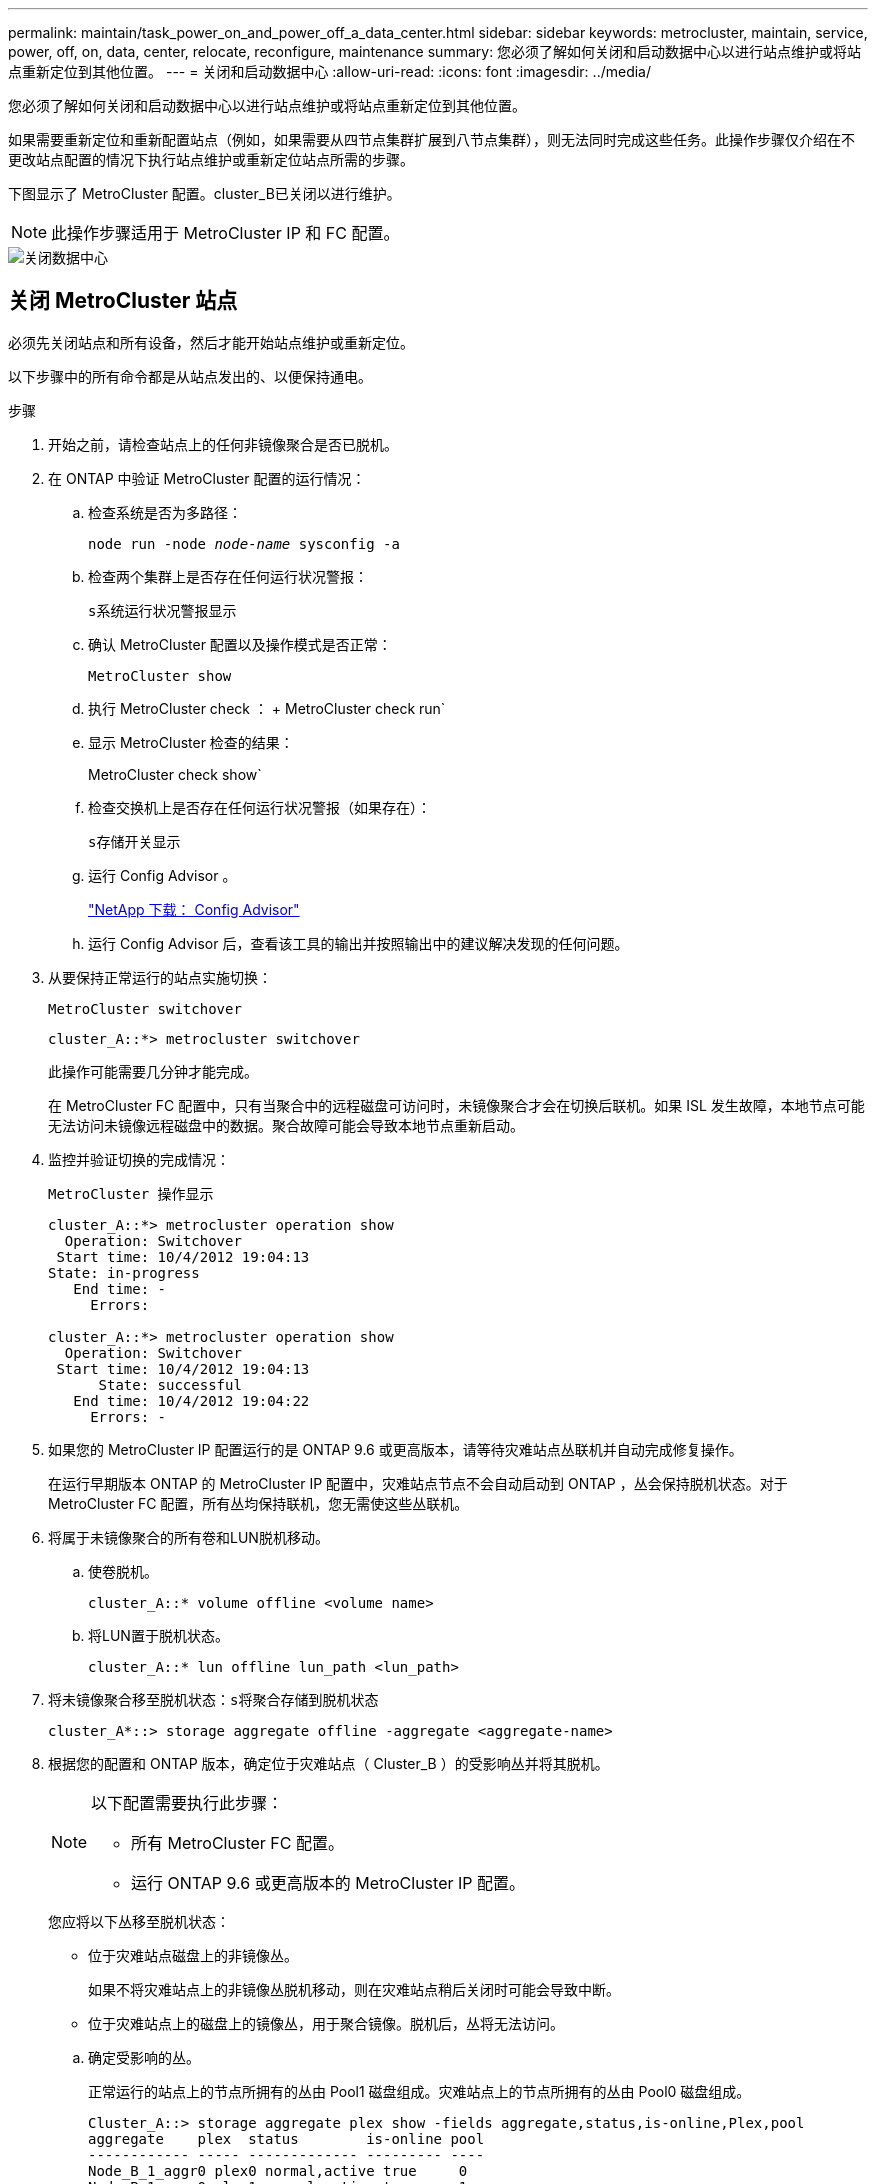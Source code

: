 ---
permalink: maintain/task_power_on_and_power_off_a_data_center.html 
sidebar: sidebar 
keywords: metrocluster, maintain, service, power, off, on, data, center, relocate, reconfigure, maintenance 
summary: 您必须了解如何关闭和启动数据中心以进行站点维护或将站点重新定位到其他位置。 
---
= 关闭和启动数据中心
:allow-uri-read: 
:icons: font
:imagesdir: ../media/


[role="lead"]
您必须了解如何关闭和启动数据中心以进行站点维护或将站点重新定位到其他位置。

如果需要重新定位和重新配置站点（例如，如果需要从四节点集群扩展到八节点集群），则无法同时完成这些任务。此操作步骤仅介绍在不更改站点配置的情况下执行站点维护或重新定位站点所需的步骤。

下图显示了 MetroCluster 配置。cluster_B已关闭以进行维护。


NOTE: 此操作步骤适用于 MetroCluster IP 和 FC 配置。

image::power-on-off-data-center.gif[关闭数据中心]



== 关闭 MetroCluster 站点

必须先关闭站点和所有设备，然后才能开始站点维护或重新定位。

以下步骤中的所有命令都是从站点发出的、以便保持通电。

.步骤
. 开始之前，请检查站点上的任何非镜像聚合是否已脱机。
. 在 ONTAP 中验证 MetroCluster 配置的运行情况：
+
.. 检查系统是否为多路径：
+
`node run -node _node-name_ sysconfig -a`

.. 检查两个集群上是否存在任何运行状况警报：
+
`s系统运行状况警报显示`

.. 确认 MetroCluster 配置以及操作模式是否正常：
+
`MetroCluster show`

.. 执行 MetroCluster check ： + MetroCluster check run`
.. 显示 MetroCluster 检查的结果：
+
MetroCluster check show`

.. 检查交换机上是否存在任何运行状况警报（如果存在）：
+
`s存储开关显示`

.. 运行 Config Advisor 。
+
https://mysupport.netapp.com/site/tools/tool-eula/activeiq-configadvisor["NetApp 下载： Config Advisor"]

.. 运行 Config Advisor 后，查看该工具的输出并按照输出中的建议解决发现的任何问题。


. 从要保持正常运行的站点实施切换：
+
`MetroCluster switchover`

+
[listing]
----
cluster_A::*> metrocluster switchover
----
+
此操作可能需要几分钟才能完成。

+
====
在 MetroCluster FC 配置中，只有当聚合中的远程磁盘可访问时，未镜像聚合才会在切换后联机。如果 ISL 发生故障，本地节点可能无法访问未镜像远程磁盘中的数据。聚合故障可能会导致本地节点重新启动。

====
. 监控并验证切换的完成情况：
+
`MetroCluster 操作显示`

+
[listing]
----
cluster_A::*> metrocluster operation show
  Operation: Switchover
 Start time: 10/4/2012 19:04:13
State: in-progress
   End time: -
     Errors:

cluster_A::*> metrocluster operation show
  Operation: Switchover
 Start time: 10/4/2012 19:04:13
      State: successful
   End time: 10/4/2012 19:04:22
     Errors: -
----
. 如果您的 MetroCluster IP 配置运行的是 ONTAP 9.6 或更高版本，请等待灾难站点丛联机并自动完成修复操作。
+
在运行早期版本 ONTAP 的 MetroCluster IP 配置中，灾难站点节点不会自动启动到 ONTAP ，丛会保持脱机状态。对于 MetroCluster FC 配置，所有丛均保持联机，您无需使这些丛联机。

. 将属于未镜像聚合的所有卷和LUN脱机移动。
+
.. 使卷脱机。
+
[listing]
----
cluster_A::* volume offline <volume name>
----
.. 将LUN置于脱机状态。
+
[listing]
----
cluster_A::* lun offline lun_path <lun_path>
----


. 将未镜像聚合移至脱机状态：`s将聚合存储到脱机状态`
+
[listing]
----
cluster_A*::> storage aggregate offline -aggregate <aggregate-name>
----
. 根据您的配置和 ONTAP 版本，确定位于灾难站点（ Cluster_B ）的受影响丛并将其脱机。
+
[NOTE]
====
以下配置需要执行此步骤：

** 所有 MetroCluster FC 配置。
** 运行 ONTAP 9.6 或更高版本的 MetroCluster IP 配置。


====
+
您应将以下丛移至脱机状态：

+
--
** 位于灾难站点磁盘上的非镜像丛。
+
如果不将灾难站点上的非镜像丛脱机移动，则在灾难站点稍后关闭时可能会导致中断。

** 位于灾难站点上的磁盘上的镜像丛，用于聚合镜像。脱机后，丛将无法访问。


--
+
.. 确定受影响的丛。
+
正常运行的站点上的节点所拥有的丛由 Pool1 磁盘组成。灾难站点上的节点所拥有的丛由 Pool0 磁盘组成。

+
[listing]
----
Cluster_A::> storage aggregate plex show -fields aggregate,status,is-online,Plex,pool
aggregate    plex  status        is-online pool
------------ ----- ------------- --------- ----
Node_B_1_aggr0 plex0 normal,active true     0
Node_B_1_aggr0 plex1 normal,active true     1

Node_B_2_aggr0 plex0 normal,active true     0
Node_B_2_aggr0 plex5 normal,active true     1

Node_B_1_aggr1 plex0 normal,active true     0
Node_B_1_aggr1 plex3 normal,active true     1

Node_B_2_aggr1 plex0 normal,active true     0
Node_B_2_aggr1 plex1 normal,active true     1

Node_A_1_aggr0 plex0 normal,active true     0
Node_A_1_aggr0 plex4 normal,active true     1

Node_A_1_aggr1 plex0 normal,active true     0
Node_A_1_aggr1 plex1 normal,active true     1

Node_A_2_aggr0 plex0 normal,active true     0
Node_A_2_aggr0 plex4 normal,active true     1

Node_A_2_aggr1 plex0 normal,active true     0
Node_A_2_aggr1 plex1 normal,active true     1
14 entries were displayed.

Cluster_A::>
----
+
受影响的丛是集群 A 的远程丛下表显示了磁盘是位于集群 A 的本地磁盘还是远程磁盘：

+
[cols="20,25,30,25"]
|===


| 节点 | 池中的磁盘 | 磁盘是否应设置为脱机？ | 要脱机的丛示例 


 a| 
节点 _A_1 和节点 _A_2
 a| 
池 0 中的磁盘
 a| 
否磁盘是集群 A 的本地磁盘
 a| 
-



 a| 
池 1 中的磁盘
 a| 
是的。磁盘对集群 A 来说是远程的
 a| 
node_A_1_aggr0/plex4.

node_A_1_aggr1/plex1

node_A_2_aggr0/plex4.

node_A_2_aggr1/plex1



 a| 
节点 _B_1 和节点 _B_2
 a| 
池 0 中的磁盘
 a| 
是的。磁盘对集群 A 来说是远程的
 a| 
node_B_1_aggr1/plex0

node_B_1_aggr0/plex0

node_B_2_aggr0/plex0

node_B_2_aggr1/plex0



 a| 
池 1 中的磁盘
 a| 
否磁盘是集群 A 的本地磁盘
 a| 
-

|===
.. 使受影响的丛脱机：
+
`s存储聚合丛脱机`

+
[listing]
----
storage aggregate plex offline -aggregate Node_B_1_aggr0 -plex plex0
----
+

NOTE: 对具有 Cluster_A 远程磁盘的所有丛执行此操作



. 根据交换机类型使交换机端口持久脱机。
+

NOTE: 只有 MetroCluster FC 配置才需要执行此步骤。如果您的配置是 MetroCluster IP 配置或使用 FC 后端交换机的延伸型 MetroCluster 配置，请跳过此步骤。

+
[cols="25,75"]
|===


| 交换机类型 | 操作 


 a| 
如果 FC 交换机是 Brocade 交换机 ...
 a| 
.. 使用 `portcfgpersistentdisable _port_` 命令持久禁用端口，如以下示例所示。必须在运行正常的站点的两个交换机上执行此操作。
+
[listing]
----

 Switch_A_1:admin> portcfgpersistentdisable 14
 Switch_A_1:admin> portcfgpersistentdisable 15
 Switch_A_1:admin>
----
.. 使用以下示例中所示的 `sswitchshow` 命令验证端口是否已禁用：
+
[listing]
----

 Switch_A_1:admin> switchshow
 switchName:	Switch_A_1
 switchType:	109.1
 switchState:	Online
 switchMode:	Native
 switchRole:	Principal
 switchDomain:	2
 switchId:	fffc02
 switchWwn:	10:00:00:05:33:88:9c:68
 zoning:		ON (T5_T6)
 switchBeacon:	OFF
 FC Router:	OFF
 FC Router BB Fabric ID:	128
 Address Mode:	0

  Index Port Address Media Speed State     Proto
  ==============================================
   ...
   14  14   020e00   id    16G   No_Light    FC  Disabled (Persistent)
   15  15   020f00   id    16G   No_Light    FC  Disabled (Persistent)
   ...
 Switch_A_1:admin>
----




 a| 
如果 FC 交换机是 Cisco 交换机 ...
 a| 
.. 使用 `interface` 命令持久禁用端口。以下示例显示端口 14 和 15 将被禁用：
+
[listing]
----

 Switch_A_1# conf t
 Switch_A_1(config)# interface fc1/14-15
 Switch_A_1(config)# shut

 Switch_A_1(config-if)# end
 Switch_A_1# copy running-config startup-config
----
.. 使用 `show interface brief` 命令验证是否已禁用交换机端口，如以下示例所示：
+
[listing]
----

 Switch_A_1# show interface brief
 Switch_A_1
----


|===
. 关闭站点。
+
以下设备无需按特定顺序关闭：

+
|===


| 配置类型 | 要关闭的设备 


 a| 
在 MetroCluster IP 配置中，请关闭 ...
 a| 
** MetroCluster IP 交换机
** 存储控制器
** 存储架




 a| 
在 MetroCluster FC 配置中，请关闭 ...
 a| 
** MetroCluster FC 交换机
** 存储控制器
** 存储架
** ATTO FibreBridge （如果存在）


|===




== 重新定位 MetroCluster 的已关闭站点

[role="lead"]
关闭站点后，您可以开始维护工作。无论 MetroCluster 组件是在同一数据中心内重新定位还是重新定位到不同数据中心，操作步骤都是相同的。

* 硬件的布线方式应与上一站点相同。
* 如果交换机间链路（ ISL ）的速度，长度或数量发生变化，则需要重新配置它们。


.步骤
. 确保仔细记录所有组件的布线，以便可以在新位置正确重新连接。
. 物理重新定位所有硬件，存储控制器， FC 和 IP 交换机， FibreBridge 和存储架。
. 配置 ISL 端口并验证站点间连接。
+
.. 打开 FC 和 IP 交换机的电源。
+

NOTE: 请勿 * 打开 * 任何其他设备的电源。

.. 启用端口。
+

NOTE: 只有在 MetroCluster FC 配置中才需要执行此步骤。如果您的配置是 MetroCluster IP 配置，则可以跳过此步骤。

+
根据下表中正确的交换机类型启用端口：

+
[cols="35,65"]
|===


| 交换机类型 | 命令 


 a| 
如果 FC 交换机是 Brocade 交换机 ...
 a| 
... 使用 `portcfgpersistentenable _port number_` 命令持久启用端口。必须在运行正常的站点的两个交换机上执行此操作。
+
以下示例显示 Switch_A_1 上的端口 14 和 15 处于启用状态。

+
[listing]
----
switch_A_1:admin> portcfgpersistentenable 14
switch_A_1:admin> portcfgpersistentenable 15
switch_A_1:admin>
----
... 验证交换机端口是否已启用： `sswitchshow`
+
以下示例显示端口 14 和 15 已启用：

+
[listing]
----
switch_A_1:admin> switchshow
switchName:	Switch_A_1
switchType:	109.1

switchState:	Online
switchMode:	Native
switchRole:	Principal
switchDomain:	2
switchId:	fffc02
switchWwn:	10:00:00:05:33:88:9c:68
zoning:		ON (T5_T6)
switchBeacon:	OFF
FC Router:	OFF
FC Router BB Fabric ID:	128
Address Mode:	0

Index Port Address Media Speed State     Proto
==============================================
 ...
 14  14   020e00   id    16G   Online      FC  E-Port  10:00:00:05:33:86:89:cb "Switch_A_1"
 15  15   020f00   id    16G   Online      FC  E-Port  10:00:00:05:33:86:89:cb "Switch_A_1" (downstream)
 ...
switch_A_1:admin>
----




 a| 
如果 FC 交换机是 Cisco 交换机 ...
 a| 
... 输入 `interface` 命令以启用此端口。
+
以下示例显示 Switch_A_1 上的端口 14 和 15 处于启用状态。

+
[listing]
----

 switch_A_1# conf t
 switch_A_1(config)# interface fc1/14-15
 switch_A_1(config)# no shut
 switch_A_1(config-if)# end
 switch_A_1# copy running-config startup-config
----
... 验证交换机端口是否已启用： `sHow interface brief`
+
[listing]
----

 switch_A_1# show interface brief
 switch_A_1#
----


|===


. 使用交换机上的工具（如果有）验证站点间连接。
+

NOTE: 只有当链路配置正确且稳定时，才应继续操作。

. 如果发现链路处于稳定状态，请再次禁用这些链路。
+
根据您使用的是 Brocade 还是 Cisco 交换机禁用端口，如下表所示：

+
[cols="35,65"]
|===


| 交换机类型 | 命令 


 a| 
如果 FC 交换机是 Brocade 交换机 ...
 a| 
.. 输入 `portcfgpersistentdisable _port number_` 命令以持久禁用此端口。
+
必须在运行正常的站点的两个交换机上执行此操作。以下示例显示 Switch_A_1 上的端口 14 和 15 将被禁用：

+
[listing]
----

 switch_A_1:admin> portpersistentdisable 14
 switch_A_1:admin> portpersistentdisable 15
 switch_A_1:admin>
----
.. 验证交换机端口是否已禁用： `sswitchshow`
+
以下示例显示端口 14 和 15 已禁用：

+
[listing]
----
switch_A_1:admin> switchshow
switchName:	Switch_A_1
switchType:	109.1
switchState:	Online
switchMode:	Native
switchRole:	Principal
switchDomain:	2
switchId:	fffc02
switchWwn:	10:00:00:05:33:88:9c:68
zoning:		ON (T5_T6)
switchBeacon:	OFF
FC Router:	OFF
FC Router BB Fabric ID:	128
Address Mode:	0

 Index Port Address Media Speed State     Proto
 ==============================================
  ...
  14  14   020e00   id    16G   No_Light    FC  Disabled (Persistent)
  15  15   020f00   id    16G   No_Light    FC  Disabled (Persistent)
  ...
switch_A_1:admin>
----




 a| 
如果 FC 交换机是 Cisco 交换机 ...
 a| 
.. 使用 `interface` 命令禁用端口。
+
以下示例显示交换机 A_1 上的端口 fc1/14 和 fc1/15 将被禁用：

+
[listing]
----
switch_A_1# conf t

switch_A_1(config)# interface fc1/14-15
switch_A_1(config)# shut
switch_A_1(config-if)# end
switch_A_1# copy running-config startup-config
----
.. 使用 `show interface brief` 命令验证是否已禁用交换机端口。
+
[listing]
----

  switch_A_1# show interface brief
  switch_A_1#
----


|===




== 启动 MetroCluster 配置并恢复正常运行

[role="lead"]
完成维护或移动站点后，您必须启动站点并重新建立 MetroCluster 配置。

以下步骤中的所有命令都是从您启动的站点发出的。

.步骤
. 打开交换机的电源。
+
交换机应首先启动。如果站点已重新定位，则它们可能已在上一步中启动。

+
.. 如果需要或在重新定位过程中未完成此操作，请重新配置交换机间链路（ ISL ）。
.. 如果隔离已完成，请启用 ISL 。
.. 验证 ISL 。


. 打开存储控制器的电源。
. 打开磁盘架的电源，并留出足够的时间使其完全启动。
. 打开 FibreBridge 网桥的电源。
+

NOTE: 如果您的配置是 MetroCluster IP 配置，则可以跳过此步骤。

+
.. 在 FC 交换机上，验证连接网桥的端口是否已联机。
+
您可以对 Brocade 交换机使用 `sswitchshow` 和 `show interface brief` 等命令。

.. 验证网桥上的磁盘架和磁盘是否清晰可见。
+
您可以在 ATTO 命令行界面（ CLI ）上使用 `sastargets` 等命令。



. 在 FC 交换机上启用 ISL 。
+

NOTE: 如果您的配置是 MetroCluster IP 配置，请跳过此步骤。

+
根据您使用的是 Brocade 还是 Cisco 交换机启用端口，如下表所示：

+
[cols="25,75"]
|===


| 交换机类型 | 命令 


 a| 
如果 FC 交换机是 Brocade 交换机 ...
 a| 
.. 输入 `portcfgpersistentenable _port_` 命令以持久启用端口。必须在运行正常的站点的两个交换机上执行此操作。
+
以下示例显示 Switch_A_1 上的端口 14 和 15 处于启用状态：

+
[listing]
----

 Switch_A_1:admin> portcfgpersistentenable 14
 Switch_A_1:admin> portcfgpersistentenable 15
 Switch_A_1:admin>
----
.. 使用 + `sswitchshow` 命令验证是否已启用交换机端口：
+
[listing]
----
switch_A_1:admin> switchshow
 switchName:	Switch_A_1
 switchType:	109.1
 switchState:	Online
 switchMode:	Native
 switchRole:	Principal
 switchDomain:	2
 switchId:	fffc02
 switchWwn:	10:00:00:05:33:88:9c:68
 zoning:		ON (T5_T6)
 switchBeacon:	OFF
 FC Router:	OFF
 FC Router BB Fabric ID:	128
 Address Mode:	0

  Index Port Address Media Speed State     Proto
  ==============================================
   ...
   14  14   020e00   id    16G   Online      FC  E-Port  10:00:00:05:33:86:89:cb "Switch_A_1"
   15  15   020f00   id    16G   Online      FC  E-Port  10:00:00:05:33:86:89:cb "Switch_A_1" (downstream)
   ...
 switch_A_1:admin>
----




 a| 
如果 FC 交换机是 Cisco 交换机 ...
 a| 
.. 使用 `interface` 命令启用端口。
+
以下示例显示了交换机 A_1 上的端口 fc1/14 和 fc1/15 已启用：

+
[listing]
----

 switch_A_1# conf t
 switch_A_1(config)# interface fc1/14-15
 switch_A_1(config)# no shut
 switch_A_1(config-if)# end
 switch_A_1# copy running-config startup-config
----
.. 验证交换机端口是否已禁用：
+
[listing]
----
switch_A_1# show interface brief
switch_A_1#
----


|===
. 验证存储现在是否可见。
+
根据您使用的是 MetroCluster IP 还是 FC 配置，选择适当的方法来确定存储是否可见：

+
[cols="35,65"]
|===


| 如果您的配置 ... | 然后执行此步骤 ... 


 a| 
MetroCluster IP 配置
 a| 
验证本地存储在节点维护模式下是否可见。



 a| 
MetroCluster FC 配置
 a| 
验证此存储是否可从正常运行的站点中看到。将脱机丛重新联机。此操作将重新启动重新同步操作并重新建立 SyncMirror 。

|===
. 重新建立 MetroCluster 配置。
+
按照中的说明进行操作 link:https://docs.netapp.com/us-en/ontap-metrocluster/disaster-recovery/concept_dr_workflow.html["MetroCluster 管理和灾难恢复"] 根据 MetroCluster 配置执行修复和切回操作。


